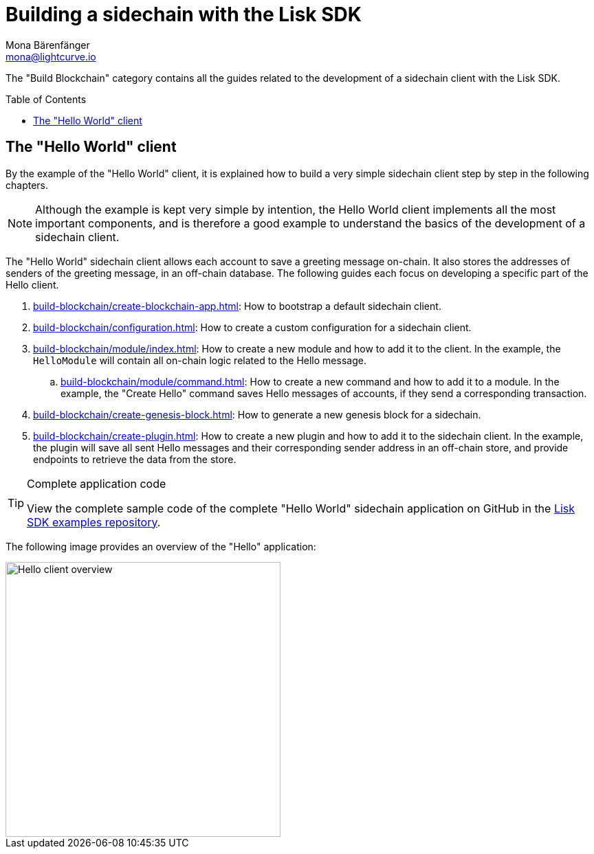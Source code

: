= Building a sidechain with the Lisk SDK
Mona Bärenfänger <mona@lightcurve.io>
:toc:
:idprefix:
:idseparator: -
:toc: preamble
// URLs
:url_github_guides_module: https://github.com/LiskHQ/lisk-sdk-examples/tree/development/tutorials/hello/

:url_guide_app: build-blockchain/create-blockchain-app.adoc
:url_guide_config: build-blockchain/configuration.adoc
:url_guide_genesisblock: build-blockchain/create-genesis-block.adoc
:url_guide_module: build-blockchain/module/index.adoc
:url_guide_command: build-blockchain/module/command.adoc
:url_guide_plugin: build-blockchain/create-plugin.adoc

The "Build Blockchain" category contains all the guides related to the development of a sidechain client with the Lisk SDK.

== The "Hello World" client

By the example of the "Hello World" client, it is explained how to build a very simple sidechain client step by step in the following chapters.

NOTE: Although the example is kept very simple by intention, the Hello World client implements all the most important components, and is therefore a good example to understand the basics of the development of a sidechain client.

The "Hello World" sidechain client allows each account to save a greeting message on-chain.
It also stores the addresses of senders of the greeting message, in an off-chain database.
The following guides each focus on developing a specific part of the Hello client.

. xref:{url_guide_app}[]: How to bootstrap a default sidechain client.
. xref:{url_guide_config}[]: How to create a custom configuration for a sidechain client.
. xref:{url_guide_module}[]: How to create a new module and how to add it to the client.
In the example, the `HelloModule` will contain all on-chain logic related to the Hello message.
.. xref:{url_guide_command}[]: How to create a new command and how to add it to a module.
In the example, the "Create Hello" command saves Hello messages of accounts, if they send a corresponding transaction.
. xref:{url_guide_genesisblock}[]: How to generate a new genesis block for a sidechain.
. xref:{url_guide_plugin}[]: How to create a new plugin and how to add it to the sidechain client.
In the example, the plugin will save all sent Hello messages and their corresponding sender address in an off-chain store, and provide endpoints to retrieve the data from the store.

.Complete application code
[TIP]
====
View the complete sample code of the complete "Hello World" sidechain application on GitHub in the {url_github_guides_module}[Lisk SDK examples repository^].
====


The following image provides an overview of the "Hello" application:

image::build-blockchain/hello-client.png["Hello client overview", 400]